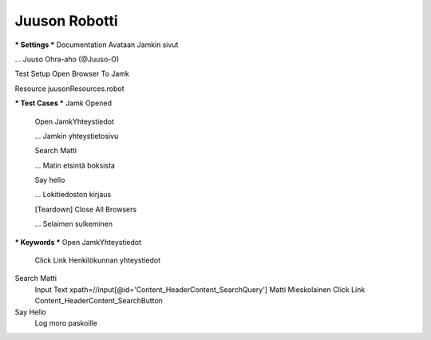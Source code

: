 Juuson Robotti  
--------------
  
*** Settings ***  
Documentation  Avataan Jamkin sivut  

... Juuso Ohra-aho (@Juuso-O)  

Test Setup  Open Browser To Jamk  

Resource  juusonResources.robot  


*** Test Cases ***  
Jamk Opened  
	Open JamkYhteystiedot  
	
	... Jamkin yhteystietosivu  
	
	Search Matti  
	
	... Matin etsintä boksista  
	
	Say hello  
	
	... Lokitiedoston kirjaus  
	
	[Teardown]  Close All Browsers  
	
	... Selaimen sulkeminen  
  	
*** Keywords ***  
Open JamkYhteystiedot  
	Click Link  Henkilökunnan yhteystiedot  
  
Search Matti  
	Input Text  xpath=//input[@id='Content_HeaderContent_SearchQuery']  Matti Mieskolainen  
	Click Link  Content_HeaderContent_SearchButton  
  
Say Hello  
	Log	moro paskoille	

